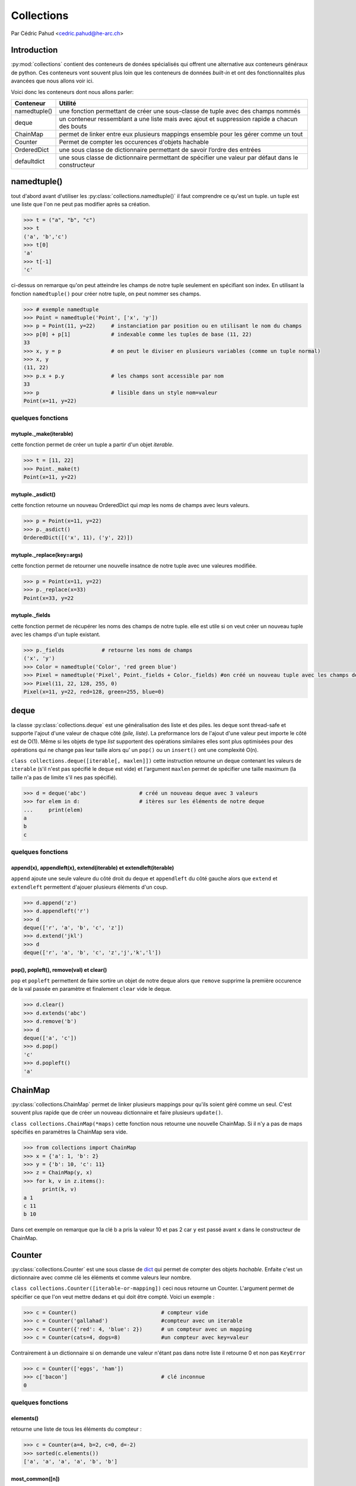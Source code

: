 .. _collections-tutorial:

=============
 Collections
=============

Par Cédric Pahud <cedric.pahud@he-arc.ch>

--------------
 Introduction
--------------

:py:mod:`collections` contient des conteneurs de donées spécialisés qui offrent une alternative aux conteneurs généraux de python.
Ces conteneurs vont souvent plus loin que les conteneurs de données *built-in* et ont des fonctionnalités plus avancées que nous allons voir ici.

Voici donc les conteneurs dont nous allons parler:

+----------------+------------------------------------------------------------------------------------------------------+
| Conteneur      | Utilité                                                                                              |
+================+======================================================================================================+
| namedtuple()   | une fonction permettant de créer une sous-classe de tuple avec des champs nommés                     |
+----------------+------------------------------------------------------------------------------------------------------+
| deque          | un conteneur ressemblant a une liste mais avec ajout et suppression rapide a chacun des bouts        |
+----------------+------------------------------------------------------------------------------------------------------+
| ChainMap       | permet de linker entre eux plusieurs mappings ensemble pour les gérer comme un tout                  |
+----------------+------------------------------------------------------------------------------------------------------+
| Counter        | Permet de compter les occurences d'objets hachable                                                   |
+----------------+------------------------------------------------------------------------------------------------------+
| OrderedDict    | une sous classe de dictionnaire permettant de savoir l’ordre des entrées                             |
+----------------+------------------------------------------------------------------------------------------------------+
| defaultdict    | une sous classe de dictionnaire permettant de spécifier une valeur par défaut dans le constructeur   |
+----------------+------------------------------------------------------------------------------------------------------+


------------
namedtuple()
------------

tout d'abord avant d'utiliser les :py:class:`collections.namedtuple()` il faut comprendre ce qu'est un tuple.
un tuple est une liste que l'on ne peut pas modifier après sa création.

.. code-block:: pycon

  >>> t = ("a", "b", "c")
  >>> t
  ('a', 'b','c')
  >>> t[0]
  'a'
  >>> t[-1]
  'c'

ci-dessus on remarque qu'on peut atteindre les champs de notre tuple seulement en spécifiant son index.
En utilisant la fonction ``namedtuple()`` pour créer notre tuple, on peut nommer ses champs.

.. code-block:: pycon

  >>> # exemple namedtuple
  >>> Point = namedtuple('Point', ['x', 'y'])
  >>> p = Point(11, y=22)     # instanciation par position ou en utilisant le nom du champs
  >>> p[0] + p[1]             # indexable comme les tuples de base (11, 22)
  33
  >>> x, y = p                # on peut le diviser en plusieurs variables (comme un tuple normal)
  >>> x, y
  (11, 22)
  >>> p.x + p.y               # les champs sont accessible par nom
  33
  >>> p                       # lisible dans un style nom=valeur
  Point(x=11, y=22)

~~~~~~~~~~~~~~~~~~
quelques fonctions
~~~~~~~~~~~~~~~~~~

mytuple._make(iterable)
#######################

cette fonction permet de créer un tuple a partir d'un objet *iterable*.

.. code-block:: pycon

  >>> t = [11, 22]
  >>> Point._make(t)
  Point(x=11, y=22)

mytuple._asdict()
#################

cette fonction retourne un nouveau OrderedDict qui *map* les noms de champs avec leurs valeurs.

.. code-block:: pycon

  >>> p = Point(x=11, y=22)
  >>> p._asdict()
  OrderedDict([('x', 11), ('y', 22)])

mytuple._replace(key=args)
##########################

cette fonction permet de retourner une nouvelle insatnce de notre tuple avec une valeures modifiée.

.. code-block:: pycon

  >>> p = Point(x=11, y=22)
  >>> p._replace(x=33)
  Point(x=33, y=22

mytuple._fields
###############

cette fonction permet de récupérer les noms des champs de notre tuple.
elle est utile si on veut créer un nouveau tuple avec les champs d'un tuple existant.

.. code-block:: pycon

  >>> p._fields            # retourne les noms de champs
  ('x', 'y')
  >>> Color = namedtuple('Color', 'red green blue')
  >>> Pixel = namedtuple('Pixel', Point._fields + Color._fields) #on créé un nouveau tuple avec les champs de point et de color
  >>> Pixel(11, 22, 128, 255, 0)
  Pixel(x=11, y=22, red=128, green=255, blue=0)

-----
deque
-----

la classe :py:class:`collections.deque` est une généralisation des liste et des piles. les deque sont thread-safe et supporte l'ajout d'une
valeur de chaque côté *(pile, liste)*. La preformance lors de l'ajout d'une valeur peut importe le côté
est de O(1). Même si les objets de type *list* supportent des opérations similaires elles sont plus optimisées
pour des opérations qui ne change pas leur taille alors qu' un ``pop()`` ou un ``insert()`` ont une complexité O(n).

``class collections.deque([iterable[, maxlen]])`` cette instruction retourne un deque contenant les valeurs de
``iterable`` (s'il n'est pas spécifié le deque est vide) et l'argument ``maxlen`` permet de spécifier une taille
maximum (la taille n'a pas de limite s'il nes pas spécifié).

.. code-block:: pycon

  >>> d = deque('abc')                 # créé un nouveau deque avec 3 valeurs
  >>> for elem in d:                   # itères sur les éléments de notre deque
  ...     print(elem)
  a
  b
  c

~~~~~~~~~~~~~~~~~~
quelques fonctions
~~~~~~~~~~~~~~~~~~

append(x), appendleft(x), extend(iterable) et extendleft(iterable)
##################################################################

``append`` ajoute une seule valeure du côté droit du deque et ``appendleft`` du côté gauche
alors que ``extend`` et ``extendleft`` permettent d'ajouer plusieurs éléments d'un coup.

.. code-block:: pycon

  >>> d.append('z')
  >>> d.appendleft('r')
  >>> d
  deque(['r', 'a', 'b', 'c', 'z'])
  >>> d.extend('jkl')
  >>> d
  deque(['r', 'a', 'b', 'c', 'z','j','k','l'])

pop(), popleft(), remove(val) et clear()
########################################

``pop`` et ``popleft`` permettent de faire sortire un objet de notre deque alors que
``remove`` supprime la première occurence de la val passée en paramètre et finalement
``clear`` vide le deque.

.. code-block:: pycon

  >>> d.clear()
  >>> d.extends('abc')
  >>> d.remove('b')
  >>> d
  deque(['a', 'c'])
  >>> d.pop()
  'c'
  >>> d.popleft()
  'a'

--------
ChainMap
--------

:py:class:`collections.ChainMap` permet de linker plusieurs mappings pour qu'ils soient géré comme un seul. C'est
souvent plus rapide que de créer un nouveau dictionnaire et faire plusieurs ``update()``.

``class collections.ChainMap(*maps)`` cette fonction nous retourne une nouvelle ChainMap.
Si il n'y a pas de maps spécifiés en paramètres la ChainMap sera vide.

.. code-block:: pycon

  >>> from collections import ChainMap
  >>> x = {'a': 1, 'b': 2}
  >>> y = {'b': 10, 'c': 11}
  >>> z = ChainMap(y, x)
  >>> for k, v in z.items():
        print(k, v)
  a 1
  c 11
  b 10

Dans cet exemple on remarque que la clé b a pris la valeur 10 et pas 2 car
``y`` est passé avant ``x`` dans le constructeur de ChainMap.

-------
Counter
-------

:py:class:`collections.Counter` est une sous classe de `dict`_
qui permet de compter des objets *hachable*. Enfaite c'est un dictionnaire avec comme clé les
éléments et comme valeurs leur nombre.

``class collections.Counter([iterable-or-mapping])`` ceci nous retourne un Counter. L'argument
permet de spécifier ce que l'on veut mettre dedans et qui doit être compté. Voici un exemple :

.. code-block:: python3

  >>> c = Counter()                           # compteur vide
  >>> c = Counter('gallahad')                 #compteur avec un iterable
  >>> c = Counter({'red': 4, 'blue': 2})      # un compteur avec un mapping
  >>> c = Counter(cats=4, dogs=8)             #un compteur avec key=valeur

Contrairement à un dictionnaire si on demande une valeur n'étant pas dans notre liste
il retourne 0 et non pas ``KeyError``

.. code-block:: pycon

  >>> c = Counter(['eggs', 'ham'])
  >>> c['bacon']                              # clé inconnue
  0

~~~~~~~~~~~~~~~~~~
quelques fonctions
~~~~~~~~~~~~~~~~~~

elements()
##########

retourne une liste de tous les éléments du compteur :

.. code-block:: pycon

  >>> c = Counter(a=4, b=2, c=0, d=-2)
  >>> sorted(c.elements())
  ['a', 'a', 'a', 'a', 'b', 'b']

most_common([n])
################

retourne les n éléments les plus présents dans notre compteur :

.. code-block:: pycon

  >>> Counter('abracadabra').most_common(3)
  [('a', 5), ('r', 2), ('b', 2)]

substract([iterable or mapping])
################################

permet de soustraire des éléments d'un compteur (mais pas de les supprimer) :

.. code-block:: pycon

  >>> c = Counter(a=4, b=2, c=0, d=-2)
  >>> d = Counter(a=1, b=2, c=3, d=4)
  >>> c.subtract(d)
  >>> c
  Counter({'a': 3, 'b': 0, 'c': -3, 'd': -6})

-----------
OrderedDict
-----------

les :py:class:`collections.OrderedDict` sont comme les `dict`_
mais ils se rappelent l'ordre d'entrée des valeurs. Si on itère dessus les données seront
retournées dans l'ordre d'ajout dans notre dict.

``class collections.OrderedDict([items])`` cette fonction nous retourn un OrderedDict.

~~~~~~~~~~~~~~~~~~
quelques fonctions
~~~~~~~~~~~~~~~~~~

popitem(last=True)
##################

Cette fonction fait sortir une paire clé valeur de notre dictionnaire et si
l'argument last est a ```True`` alors les pairs seront retournée en LIFO sinon
ce serra en FIFO.

move_to_end(key, last=True)
###########################

Cette fonction permet de déplacer une clé à la fin de notre dictionnaire si
last est à ``True`` sinon au début de notre dict.

.. code-block:: pycon

  >>> d = OrderedDict.fromkeys('abcde')
  >>> d.move_to_end('b')
  >>> ''.join(d.keys())
  'acdeb'
  >>> d.move_to_end('b', last=False)
  >>> ''.join(d.keys())
  'bacde'

-----------
defaultdict
-----------

La classe :py:class:`collections.defaultdict` est une sous classe de `dict`_.
Elle rajoute une variable et une fonction à la classe `dict`_.
``class collections.defaultdict([default_factory[, ...]])`` cette commande nous retourne un objet
de type defaultdict.L'argument ``default_factory`` est par défaut à ``None`` et les reste des arguments
sont traité comme si on utilisait le constructeur de dict.

La fonction ajoutée par defaultdict est ``__missing(key)__`` elle est appelée par ``__getitem()__`` de la
classe `dict`_.

l'argument ``default_factory`` permet de spécifier quelle structure de données va correspondre
à une clé dans notre defaultdict. Voici 2 exemples pour mieu comprendre:

.. code-block:: pycon

  >>> s = [('yellow', 1), ('blue', 2), ('yellow', 3), ('blue', 4), ('red', 1)]
  >>> d = defaultdict(list)
  >>> for k, v in s:
  ...     d[k].append(v)
  ...
  >>> sorted(d.items())
  [('blue', [2, 4]), ('red', [1]), ('yellow', [1, 3])]

Dans cette exemple on initialise ``default_factory`` comme une list ce qui nous permet d'utiliser
``append()`` pour ajouter des éléments à la liste correspondant à une clé donnée.

.. code-block:: pycon

  >>> s = 'mississippi'
  >>> d = defaultdict(int)
  >>> for k in s:
  ...     d[k] += 1
  ...
  >>> sorted(d.items())
  [('i', 4), ('m', 1), ('p', 2), ('s', 4)]

Dans cet exemple on va utiliser un int au lieu d'une liste et notre defaultdict
va s'utiliser comme un compteur.

----------
Conclusion
----------

Chacun des conteneurs vu dans ce tutoriel a une utilité bien définie alors choisissez
sagement votre conteneur en fonction de votre problème pour vous simplifier la vie.

    *Choisir Sagement ton conteneur tu dois !*

    -- Maître Yoda

.. _dict: https://docs.python.org/3.6/tutorial/datastructures.html#dictionaries

